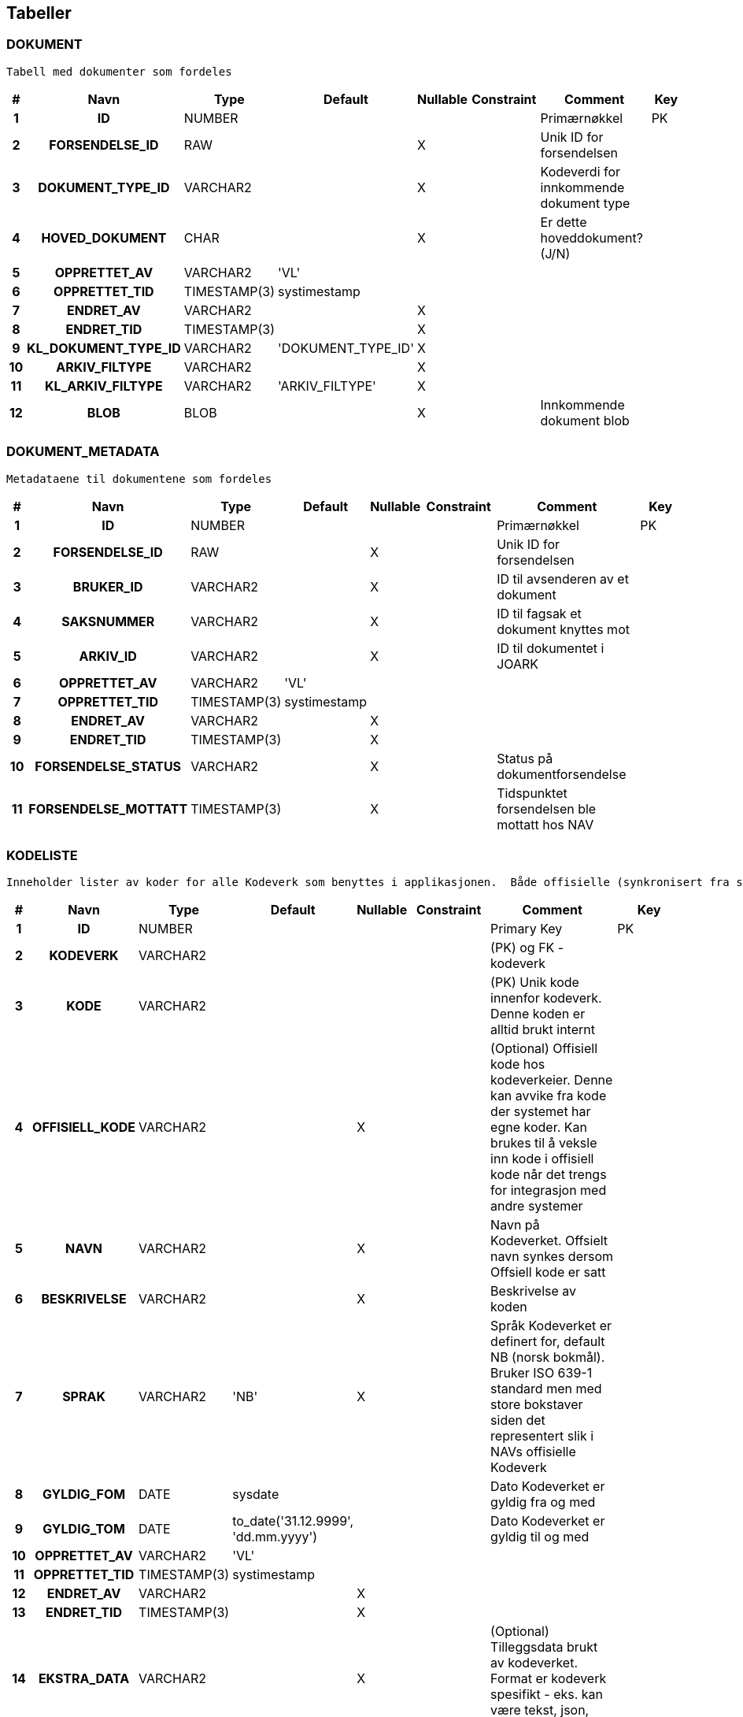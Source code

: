 
== Tabeller

=== DOKUMENT
....
Tabell med dokumenter som fordeles
....


[options="header", cols="5h,10h,5,10,5,15,30,20"]
|===
|#|Navn|Type|Default|Nullable|Constraint|Comment|Key
|1|ID|NUMBER||||Primærnøkkel|PK
|2|FORSENDELSE_ID|RAW||X||Unik ID for forsendelsen|
|3|DOKUMENT_TYPE_ID|VARCHAR2||X||Kodeverdi for innkommende dokument type|
|4|HOVED_DOKUMENT|CHAR||X||Er dette hoveddokument? (J/N)|
|5|OPPRETTET_AV|VARCHAR2|'VL'||||
|6|OPPRETTET_TID|TIMESTAMP(3)|systimestamp||||
|7|ENDRET_AV|VARCHAR2||X|||
|8|ENDRET_TID|TIMESTAMP(3)||X|||
|9|KL_DOKUMENT_TYPE_ID|VARCHAR2|'DOKUMENT_TYPE_ID'|X|||
|10|ARKIV_FILTYPE|VARCHAR2||X|||
|11|KL_ARKIV_FILTYPE|VARCHAR2|'ARKIV_FILTYPE'|X|||
|12|BLOB|BLOB||X||Innkommende dokument blob|
|===


=== DOKUMENT_METADATA
....
Metadataene til dokumentene som fordeles
....


[options="header", cols="5h,10h,5,10,5,15,30,20"]
|===
|#|Navn|Type|Default|Nullable|Constraint|Comment|Key
|1|ID|NUMBER||||Primærnøkkel|PK
|2|FORSENDELSE_ID|RAW||X||Unik ID for forsendelsen|
|3|BRUKER_ID|VARCHAR2||X||ID til avsenderen av et dokument|
|4|SAKSNUMMER|VARCHAR2||X||ID til fagsak et dokument knyttes mot|
|5|ARKIV_ID|VARCHAR2||X||ID til dokumentet i JOARK|
|6|OPPRETTET_AV|VARCHAR2|'VL'||||
|7|OPPRETTET_TID|TIMESTAMP(3)|systimestamp||||
|8|ENDRET_AV|VARCHAR2||X|||
|9|ENDRET_TID|TIMESTAMP(3)||X|||
|10|FORSENDELSE_STATUS|VARCHAR2||X||Status på dokumentforsendelse|
|11|FORSENDELSE_MOTTATT|TIMESTAMP(3)||X||Tidspunktet forsendelsen ble mottatt hos NAV|
|===


=== KODELISTE
....
Inneholder lister av koder for alle Kodeverk som benyttes i applikasjonen.  Både offisielle (synkronisert fra sentralt hold i Nav) såvel som interne Kodeverk.  Offisielle koder skiller seg ut ved at nav_offisiell_kode er populert. Følgelig vil gyldig_tom/fom, navn, språk og beskrivelse lastes ned fra Kodeverkklienten eller annen kilde sentralt
....


[options="header", cols="5h,10h,5,10,5,15,30,20"]
|===
|#|Navn|Type|Default|Nullable|Constraint|Comment|Key
|1|ID|NUMBER||||Primary Key|PK
|2|KODEVERK|VARCHAR2||||(PK) og FK - kodeverk|
|3|KODE|VARCHAR2||||(PK) Unik kode innenfor kodeverk. Denne koden er alltid brukt internt|
|4|OFFISIELL_KODE|VARCHAR2||X||(Optional) Offisiell kode hos kodeverkeier. Denne kan avvike fra kode der systemet har egne koder. Kan brukes til å veksle inn kode i offisiell kode når det trengs for integrasjon med andre systemer|
|5|NAVN|VARCHAR2||X||Navn på Kodeverket. Offsielt navn synkes dersom Offsiell kode er satt|
|6|BESKRIVELSE|VARCHAR2||X||Beskrivelse av koden|
|7|SPRAK|VARCHAR2|'NB'|X||Språk Kodeverket er definert for, default NB (norsk bokmål). Bruker ISO 639-1 standard men med store bokstaver siden det representert slik i NAVs offisielle Kodeverk|
|8|GYLDIG_FOM|DATE|sysdate|||Dato Kodeverket er gyldig fra og med|
|9|GYLDIG_TOM|DATE|to_date('31.12.9999', 'dd.mm.yyyy')|||Dato Kodeverket er gyldig til og med|
|10|OPPRETTET_AV|VARCHAR2|'VL'||||
|11|OPPRETTET_TID|TIMESTAMP(3)|systimestamp||||
|12|ENDRET_AV|VARCHAR2||X|||
|13|ENDRET_TID|TIMESTAMP(3)||X|||
|14|EKSTRA_DATA|VARCHAR2||X||(Optional) Tilleggsdata brukt av kodeverket.  Format er kodeverk spesifikt - eks. kan være tekst, json, key-value, etc.|
|===


=== KODEVERK
....
Registrerte kodeverk. Representerer grupperinger av koder
....


[options="header", cols="5h,10h,5,10,5,15,30,20"]
|===
|#|Navn|Type|Default|Nullable|Constraint|Comment|Key
|1|KODE|VARCHAR2||||PK - definerer kodeverk|PK
|2|KODEVERK_EIER|VARCHAR2|'VL'|||Offisielt kodeverk eier (kode)|
|3|KODEVERK_EIER_REF|VARCHAR2||X||Offisielt kodeverk referanse (url)|
|4|KODEVERK_EIER_VER|VARCHAR2||X||Offisielt kodeverk versjon|
|5|KODEVERK_EIER_NAVN|VARCHAR2||X||Offisielt kodeverk navn|
|6|KODEVERK_SYNK_NYE|CHAR|'J'|||Om nye koder fra kodeverkeier skal legges til ved oppdatering.|
|7|KODEVERK_SYNK_EKSISTERENDE|CHAR|'J'|||Om eksisterende koder fra kodeverkeier skal endres ved oppdatering.|
|8|NAVN|VARCHAR2||||Navn på kodeverk|
|9|BESKRIVELSE|VARCHAR2||X||Beskrivelse av kodeverk|
|10|OPPRETTET_AV|VARCHAR2|'VL'||||
|11|OPPRETTET_TID|TIMESTAMP(3)|systimestamp||||
|12|ENDRET_AV|VARCHAR2||X|||
|13|ENDRET_TID|TIMESTAMP(3)||X|||
|14|SAMMENSATT|VARCHAR2|'N'|X||Skiller mellom sammensatt kodeverk og enkel kodeliste|
|===


=== KONFIG_VERDI
....
Angir konfigurerbare verdier med kode, eventuelt tilhørende gruppe.
....


[options="header", cols="5h,10h,5,10,5,15,30,20"]
|===
|#|Navn|Type|Default|Nullable|Constraint|Comment|Key
|1|ID|NUMBER||||Primary Key|PK
|2|KONFIG_KODE|VARCHAR2||||Angir kode som identifiserer en konfigurerbar verdi.|
|3|KONFIG_GRUPPE|VARCHAR2||||Angir gruppe en konfigurerbar verdi kode tilhører (hvis noen - kan også spesifiseres som INGEN).|
|4|KONFIG_VERDI|VARCHAR2||X||Angir verdi|
|5|GYLDIG_FOM|DATE|sysdate|||Gydlig fra-og-med dato|
|6|GYLDIG_TOM|DATE|to_date('31.12.9999', 'dd.mm.yyyy')|||Gydlig til-og-med dato|
|7|OPPRETTET_AV|VARCHAR2|'VL'||||
|8|OPPRETTET_TID|TIMESTAMP(3)|systimestamp||||
|9|ENDRET_AV|VARCHAR2||X|||
|10|ENDRET_TID|TIMESTAMP(3)||X|||
|11|KL_KONFIG_VERDI_GRUPPE|VARCHAR2|'KONFIG_VERDI_GRUPPE'||||
|===


=== KONFIG_VERDI_KODE
....
Angir unik kode for en konfigurerbar verdi for validering og utlisting av tilgjengelige koder.
....


[options="header", cols="5h,10h,5,10,5,15,30,20"]
|===
|#|Navn|Type|Default|Nullable|Constraint|Comment|Key
|1|KODE|VARCHAR2||||Primary Key|PK
|2|KONFIG_GRUPPE|VARCHAR2|'INGEN'|||Angir gruppe en konfigurerbar verdi kode tilhører (hvis noen - kan også spesifiseres som INGEN).|PK
|3|NAVN|VARCHAR2||||Angir et visningsnavn|
|4|KONFIG_TYPE|VARCHAR2||||Type angivelse for koden|
|5|BESKRIVELSE|VARCHAR2||X||Beskrivelse av formÃ¥let den konfigurerbare verdien|
|6|OPPRETTET_AV|VARCHAR2|'VL'||||
|7|OPPRETTET_TID|TIMESTAMP(3)|systimestamp||||
|8|ENDRET_AV|VARCHAR2||X|||
|9|ENDRET_TID|TIMESTAMP(3)||X|||
|10|KL_KONFIG_VERDI_GRUPPE|VARCHAR2|'KONFIG_VERDI_GRUPPE'|||Referanse til KODEVERK-kolonnen i KODELISTE-tabellen|
|11|KL_KONFIG_VERDI_TYPE|VARCHAR2|'KONFIG_VERDI_TYPE'|||Referanse til KODEVERK-kolonnen i KODELISTE-tabellen|
|===


=== PROSESS_TASK
....
Inneholder tasks som skal kjøres i bakgrunnen
....


[options="header", cols="5h,10h,5,10,5,15,30,20"]
|===
|#|Navn|Type|Default|Nullable|Constraint|Comment|Key
|1|ID|NUMBER|||||PK
|2|TASK_TYPE|VARCHAR2||||navn på task. Brukes til å matche riktig implementasjon|
|3|PRIORITET|NUMBER|0|||prioritet på task.  Høyere tall har høyere prioritet|
|4|STATUS|VARCHAR2|'KLAR'|||status på task: KLAR, NYTT_FORSOEK, FEILET, VENTER_SVAR, FERDIG|
|5|TASK_PARAMETERE|VARCHAR2||X||parametere angitt for en task|
|6|TASK_PAYLOAD|CLOB||X||inputdata for en task|
|7|TASK_GRUPPE|VARCHAR2||X||angir en unik id som grupperer flere|
|8|TASK_SEKVENS|VARCHAR2|'1'|||angir rekkefølge på task innenfor en gruppe|
|9|NESTE_KJOERING_ETTER|TIMESTAMP(0)|current_timestamp|X||tasken skal ikke kjøeres før tidspunkt er passert|
|10|FEILEDE_FORSOEK|NUMBER|0|X||antall feilede forsøk|
|11|SISTE_KJOERING_TS|TIMESTAMP(6)||X||siste gang tasken ble forsøkt kjørt|
|12|SISTE_KJOERING_FEIL_KODE|VARCHAR2||X||siste feilkode tasken fikk|
|13|SISTE_KJOERING_FEIL_TEKST|CLOB||X||siste feil tasken fikk|
|14|SISTE_KJOERING_SERVER|VARCHAR2||X||navn på node som sist kjørte en task (server@pid)|
|15|VERSJON|NUMBER|0|||angir versjon for optimistisk låsing|
|===


=== PROSESS_TASK_FEILHAND
....
Kodetabell for feilhåndterings-metoder. For eksempel antall ganger å prøve på nytt og til hvilke tidspunkt
....


[options="header", cols="5h,10h,5,10,5,15,30,20"]
|===
|#|Navn|Type|Default|Nullable|Constraint|Comment|Key
|1|KODE|VARCHAR2||||Kodeverk Primary Key|PK
|2|NAVN|VARCHAR2||||Lesbart navn på type feilhåndtering brukt i prosesstask|
|3|BESKRIVELSE|VARCHAR2||X||Utdypende beskrivelse av koden|
|4|OPPRETTET_AV|VARCHAR2|'VL'||||
|5|OPPRETTET_TID|TIMESTAMP(3)|systimestamp||||
|6|ENDRET_AV|VARCHAR2||X|||
|7|ENDRET_TID|TIMESTAMP(3)||X|||
|8|INPUT_VARIABEL1|NUMBER||X||input variabel 1 for feilhåndtering|
|9|INPUT_VARIABEL2|NUMBER||X||input variabel 2 for feilhåndtering|
|===


=== PROSESS_TASK_TYPE
....
Kodetabell for typer prosesser med beskrivelse og informasjon om hvilken feilhåndteringen som skal benyttes
....


[options="header", cols="5h,10h,5,10,5,15,30,20"]
|===
|#|Navn|Type|Default|Nullable|Constraint|Comment|Key
|1|KODE|VARCHAR2||||Kodeverk Primary Key|PK
|2|NAVN|VARCHAR2||X||Lesbart navn på prosesstasktype|
|3|FEIL_MAKS_FORSOEK|NUMBER|1|||MISSING COLUMN COMMENT|
|4|FEIL_SEK_MELLOM_FORSOEK|NUMBER|30|||MISSING COLUMN COMMENT|
|5|FEILHANDTERING_ALGORITME|VARCHAR2|'DEFAULT'|X||FK: PROSESS_TASK_FEILHAND|
|6|BESKRIVELSE|VARCHAR2||X||Utdypende beskrivelse av koden|
|7|OPPRETTET_AV|VARCHAR2|'VL'||||
|8|OPPRETTET_TID|TIMESTAMP(3)|systimestamp||||
|9|ENDRET_AV|VARCHAR2||X|||
|10|ENDRET_TID|TIMESTAMP(3)||X|||
|===


=== SCHEMA_VERSION
....
<MISSING DOCUMENTATION>
....


[options="header", cols="5h,10h,5,10,5,15,30,20"]
|===
|#|Navn|Type|Default|Nullable|Constraint|Comment|Key
|1|INSTALLED_RANK|NUMBER|||||PK
|2|VERSION|VARCHAR2||X|||
|3|DESCRIPTION|VARCHAR2|||||
|4|TYPE|VARCHAR2|||||
|5|SCRIPT|VARCHAR2|||||
|6|CHECKSUM|NUMBER||X|||
|7|INSTALLED_BY|VARCHAR2|||||
|8|INSTALLED_ON|TIMESTAMP(6)|CURRENT_TIMESTAMP||||
|9|EXECUTION_TIME|NUMBER|||||
|10|SUCCESS|NUMBER|||||
|===


== Kodeverk

=== KODEVERK
....
Registrerte kodeverk. Representerer grupperinger av koder
....


[options="header", cols="0,0,0,0,0,0,0,0,0,0h"]
|===
|KODEVERK_EIER|KODEVERK_EIER_REF|KODEVERK_EIER_VER|KODEVERK_EIER_NAVN|KODEVERK_SYNK_NYE|KODEVERK_SYNK_EKSISTERENDE|NAVN|BESKRIVELSE|SAMMENSATT|KODE
|KODEVERK_EIER|KODEVERK_EIER_REF|KODEVERK_EIER_VER|KODEVERK_EIER_NAVN|KODEVERK_SYNK_NYE|KODEVERK_SYNK_EKSISTERENDE|NAVN|BESKRIVELSE|SAMMENSATT|KODE
|Kodeverkforvaltning|http://nav.no/kodeverk/Kodeverk/Behandlingstema|9|Behandlingstema|N|N|Behandlingstema|NAV Behandlingstema|N|BEHANDLING_TEMA
|Kodeverkforvaltning|http://nav.no/kodeverk/Kodeverk/Tema|2|Tema|N|N|Tema|NAV Tema|N|TEMA
|Kodeverkforvaltning|http://nav.no/kodeverk/Kodeverk/DokumentTypeId-er|2|DokumentTypeId-er|J|N|DokumentTypeId-er|Typen til et mottatt dokument. Dette er et subset av DokumentTyper; inngÃ¥ende dokumenter, for eksempel sÃ¸knad, terminbekreftelse o.l|N|DOKUMENT_TYPE_ID
|Kodeverkforvaltning|http://nav.no/kodeverk/Kodeverk/Arkivfiltyper|3|Arkivfiltyper|N|N|Arkivfiltyper|NAV Arkivfiltyper|N|ARKIV_FILTYPE
|VL||||N|N|KonfigVerdiGruppe|Angir en gruppe konfigurerbare verdier tilhører. Det åpner for å kunne ha lister og Maps av konfigurerbare verdier|N|KONFIG_VERDI_GRUPPE
|VL||||N|N|KonfigVerdiType|Angir type den konfigurerbare verdien er av slik at dette kan brukes til validering og fremstilling.|N|KONFIG_VERDI_TYPE
|Kodeverkforvaltning|http://nav.no/kodeverk/Kodeverk/Dokumentkategorier|1|Dokumentkategorier|N|N|Dokumentkategorier|NAV Dokumentkategorier|N|DOKUMENT_KATEGORI
|GSak|||Fagsystemer|N|N|Fagsystemer|NAV Fagsystemer|N|FAGSYSTEM
|Kodeverkforvaltning|http://nav.no/kodeverk/Kodeverk/Mottakskanaler|1|Mottakskanaler|N|N|Mottakskanaler|NAV Mottakskanaler|N|MOTTAK_KANAL
|Kodeverkforvaltning|http://nav.no/kodeverk/Kodeverk/Variantformater|1|Variantformater|N|N|Variantformater|NAV Variantformater|N|VARIANT_FORMAT
|Arena||||N|N|RelatertYtelseTema|Kodeverk for tema på relaterte ytelser.|N|RELATERT_YTELSE_TEMA
|Arena||||N|N|RelatertYtelseBehandlingTema|Kodeverk for behandlingstema på relaterte ytelser|N|RELATERT_YTELSE_BEH_TEMA
|===


=== KONFIG_VERDI_KODE
....
Angir unik kode for en konfigurerbar verdi for validering og utlisting av tilgjengelige koder.
....


[options="header", cols="0,0,0,0,0,0h,0h"]
|===
|NAVN|KONFIG_TYPE|BESKRIVELSE|KL_KONFIG_VERDI_GRUPPE|KL_KONFIG_VERDI_TYPE|KODE|KONFIG_GRUPPE
|NAVN|KONFIG_TYPE|BESKRIVELSE|KL_KONFIG_VERDI_GRUPPE|KL_KONFIG_VERDI_TYPE|KODE|KONFIG_GRUPPE
|Tidsperiode i mnd for saker i infotrygd|INTEGER|Tidsperiode for sjekk av saker mot infotrygd. Oppgitt i måneder|KONFIG_VERDI_GRUPPE|KONFIG_VERDI_TYPE|infotrygd.sak.gyldig.periode|INGEN
|EnhetsId til bruk for fordelingsoppgaver|STRING|EnhetsId til bruk for fordelingsoppgaver|KONFIG_VERDI_GRUPPE|KONFIG_VERDI_TYPE|gsak.ehentsid.fordelingsoppgaver|INGEN
|Max diff på startdato på dok og infotrygdsak|INTEGER|Akseptert differanse ved sjekk av startdato på inntektsmelding mot infotrygdsaker. Oppgitt i dager|KONFIG_VERDI_GRUPPE|KONFIG_VERDI_TYPE|infotrygd.inntektsmelding.startdato.akseptert.diff|INGEN
|Tidsperiode i mnd for annen part saker i infotrygd|INTEGER|Tidsperiode for sjekk av annen part saker mot infotrygd. Oppgitt i måneder|KONFIG_VERDI_GRUPPE|KONFIG_VERDI_TYPE|infotrygd.annen.part.gyldig.periode|INGEN
|Startdato for journalføring|STRING|F.o.m startdato for når journalføring skal gjøres gjennom VL|KONFIG_VERDI_GRUPPE|KONFIG_VERDI_TYPE|foreldrepenger.startdato|INGEN
|Offset for funksjonell nåtid|PERIOD|Offset antall dager for funksjonelt nå-tidspunkt|KONFIG_VERDI_GRUPPE|KONFIG_VERDI_TYPE|funksjonelt.tidsoffset.offset|INGEN
|===


=== PROSESS_TASK_FEILHAND
....
Kodetabell for feilhåndterings-metoder. For eksempel antall ganger å prøve på nytt og til hvilke tidspunkt
....


[options="header", cols="0,0,0,0,0h"]
|===
|NAVN|BESKRIVELSE|INPUT_VARIABEL1|INPUT_VARIABEL2|KODE
|NAVN|BESKRIVELSE|INPUT_VARIABEL1|INPUT_VARIABEL2|KODE
|Eksponentiell back-off med tak||||DEFAULT
|Åpningstidsbasert feilhåndtering|Åpningstidsbasert feilhåndtering. INPUT_VARIABEL1 = åpningstid og INPUT_VARIABEL2 = stengetid|7|18|ÅPNINGSTID
|Til Gsak ved funksjonell feil|Send sak til manuell journalføring hos gsak dersom det oppstår en funksjonell feil. Andre feil håndters som for DEFAULT.|||TIL_GSAK_BACKOFF
|Til Gsak ved funksjonell feil|Send sak til manuell journalføring hos gsak dersom det oppstår en funksjonell feil. Andre feil håndters som for ÅPNINGSTID.|7|18|TIL_GSAK_ÅPNINGSTID
|===


=== PROSESS_TASK_TYPE
....
Kodetabell for typer prosesser med beskrivelse og informasjon om hvilken feilhåndteringen som skal benyttes
....


[options="header", cols="0,0,0,0,0,0h"]
|===
|NAVN|FEIL_MAKS_FORSOEK|FEIL_SEK_MELLOM_FORSOEK|FEILHANDTERING_ALGORITME|BESKRIVELSE|KODE
|NAVN|FEIL_MAKS_FORSOEK|FEIL_SEK_MELLOM_FORSOEK|FEILHANDTERING_ALGORITME|BESKRIVELSE|KODE
|Oppretter ny sak internt Vedtaksløsningen|3|30|DEFAULT||fordeling.opprettSak
|Oppretter Oppgave i GSak|1|30|DEFAULT||integrasjon.gsak.opprettOppgave
|Henter metadata og xml fra Joark|3|30|TIL_GSAK_BACKOFF||fordeling.hentFraJoark
|Forsøker å finne matchende sak I repo|3|30|DEFAULT||fordeling.hentOgVurderVLSak
|Forsøker å finne matchende sak i GSAK/Infotrygd|3|30|ÅPNINGSTID||fordeling.hentOgVurderInfotrygdSak
|Setter oppgaven klar til journal|3|30|TIL_GSAK_BACKOFF||fordeling.tilJournalforing
|Klar for klargjoring|3|60|DEFAULT|Task som setter oppgaven klar for klargjøring|fordeling.klargjoering
|Behandle dokumentforsendelse|3|30|DEFAULT|Task som fordeler dokumentforsendelse|fordeling.behandleDokumentForsendelse
|===


== Kodeliste
....
Inneholder lister av koder for alle Kodeverk som benyttes i applikasjonen.  Både offisielle (synkronisert fra sentralt hold i Nav) såvel som interne Kodeverk.  Offisielle koder skiller seg ut ved at nav_offisiell_kode er populert. Følgelig vil gyldig_tom/fom, navn, språk og beskrivelse lastes ned fra Kodeverkklienten eller annen kilde sentralt
....


=== ARKIV_FILTYPE

[options="header", cols="0,0,0,0,0,0,0,0,0,0h"]
|===
|KODEVERK|KODE|OFFISIELL_KODE|NAVN|BESKRIVELSE|SPRAK|GYLDIG_FOM|GYLDIG_TOM|EKSTRA_DATA|ID
|ARKIV_FILTYPE|PDF|PDF|PDF|Filtype PDF|NB|2006-07-01 00:00:00.0|9999-12-31 00:00:00.0||1004450
|ARKIV_FILTYPE|PDFA|PDFA|PDFA|Filtype PDFA|NB|2006-07-01 00:00:00.0|9999-12-31 00:00:00.0||1004500
|ARKIV_FILTYPE|XML|XML|XML|Filtype XML|NB|2006-07-01 00:00:00.0|9999-12-31 00:00:00.0||1004550
|ARKIV_FILTYPE|AFP|AFP|AFP|Filtype AFP|NB|2006-07-01 00:00:00.0|9999-12-31 00:00:00.0||1004600
|ARKIV_FILTYPE|AXML|AXML|AXML|Filtype AXML|NB|2017-07-06 00:00:00.0|9999-12-31 00:00:00.0||1004650
|ARKIV_FILTYPE|DLF|DLF|DLF|Filtype DLF|NB|2006-07-01 00:00:00.0|9999-12-31 00:00:00.0||1004700
|ARKIV_FILTYPE|DOC|DOC|DOC|Filtype DOC|NB|2006-07-01 00:00:00.0|9999-12-31 00:00:00.0||1004750
|ARKIV_FILTYPE|DOCX|DOCX|DOCX|Filtype DOCX|NB|2006-07-01 00:00:00.0|9999-12-31 00:00:00.0||1004800
|ARKIV_FILTYPE|JPEG|JPEG|JPEG|Filtype JPEG|NB|2006-07-01 00:00:00.0|9999-12-31 00:00:00.0||1004850
|ARKIV_FILTYPE|RTF|RTF|RTF|Filtype RTF|NB|2006-07-01 00:00:00.0|9999-12-31 00:00:00.0||1004900
|ARKIV_FILTYPE|TIFF|TIFF|TIFF|Filtype TIFF|NB|2006-07-01 00:00:00.0|9999-12-31 00:00:00.0||1004950
|ARKIV_FILTYPE|XLS|XLS|XLS|Filtype XLS|NB|2006-07-01 00:00:00.0|9999-12-31 00:00:00.0||1005000
|ARKIV_FILTYPE|XLSX|XLSX|XLSX|Filtype XLSX|NB|2006-07-01 00:00:00.0|9999-12-31 00:00:00.0||1005050
|ARKIV_FILTYPE|-||Ikke definert|Ikke definert|NB|2006-07-01 00:00:00.0|9999-12-31 00:00:00.0||1005100
|===


=== BEHANDLING_TEMA

[options="header", cols="0,0,0,0,0,0,0,0,0,0h"]
|===
|KODEVERK|KODE|OFFISIELL_KODE|NAVN|BESKRIVELSE|SPRAK|GYLDIG_FOM|GYLDIG_TOM|EKSTRA_DATA|ID
|BEHANDLING_TEMA|ENGST_FODS|ab0050|Engangsstønad ved fødsel||NB|2000-01-01 00:00:00.0|9999-12-31 00:00:00.0||1000000
|BEHANDLING_TEMA|ENGST_ADOP|ab0027|Engangsstønad ved adopsjon||NB|2000-01-01 00:00:00.0|9999-12-31 00:00:00.0||1000050
|BEHANDLING_TEMA|-||Ikke definert|Ikke definert|NB|2000-01-01 00:00:00.0|9999-12-31 00:00:00.0||1000100
|BEHANDLING_TEMA|ENGST|ab0327|Engangsstønad||NB|2000-01-01 00:00:00.0|9999-12-31 00:00:00.0||1000150
|BEHANDLING_TEMA|FORP_ADOP|ab0072|Foreldrepenger ved adopsjon||NB|2017-12-07 00:00:00.0|9999-12-31 00:00:00.0||1000200
|BEHANDLING_TEMA|FORP_FODS|ab0047|Foreldrepenger ved fødsel||NB|2017-12-07 00:00:00.0|9999-12-31 00:00:00.0||1000250
|BEHANDLING_TEMA|FORP|ab0326|Foreldrepenger||NB|2017-12-07 00:00:00.0|9999-12-31 00:00:00.0||1000300
|===


=== DOKUMENT_KATEGORI

[options="header", cols="0,0,0,0,0,0,0,0,0,0h"]
|===
|KODEVERK|KODE|OFFISIELL_KODE|NAVN|BESKRIVELSE|SPRAK|GYLDIG_FOM|GYLDIG_TOM|EKSTRA_DATA|ID
|DOKUMENT_KATEGORI|KLGA|KA|Klage eller anke|Klage eller anke|NB|2000-01-01 00:00:00.0|9999-12-31 00:00:00.0||1005500
|DOKUMENT_KATEGORI|ITSKJ|IS|Ikke tolkbart skjema|Ikke tolkbart skjema|NB|2000-01-01 00:00:00.0|9999-12-31 00:00:00.0||1005550
|DOKUMENT_KATEGORI|SOKN|SOK|Søknad|Søknad|NB|2000-01-01 00:00:00.0|9999-12-31 00:00:00.0||1005600
|DOKUMENT_KATEGORI|ESKJ|ES|Elektronisk skjema|Elektronisk skjema|NB|2000-01-01 00:00:00.0|9999-12-31 00:00:00.0||1005650
|DOKUMENT_KATEGORI|BRV|B|Brev|Brev|NB|2000-01-01 00:00:00.0|9999-12-31 00:00:00.0||1005700
|DOKUMENT_KATEGORI|EDIALOG|ELEKTRONISK_DIALOG|Elektronisk dialog|Elektronisk dialog|NB|2000-01-01 00:00:00.0|9999-12-31 00:00:00.0||1005750
|DOKUMENT_KATEGORI|FNOT|FORVALTNINGSNOTAT|Forvaltningsnotat|Forvaltningsnotat|NB|2000-01-01 00:00:00.0|9999-12-31 00:00:00.0||1005800
|DOKUMENT_KATEGORI|IBRV|IB|Informasjonsbrev|Informasjonsbrev|NB|2000-01-01 00:00:00.0|9999-12-31 00:00:00.0||1005850
|DOKUMENT_KATEGORI|KONVEARK|KD|Konvertert fra elektronisk arkiv|Konvertert fra elektronisk arkiv|NB|2000-01-01 00:00:00.0|9999-12-31 00:00:00.0||1005900
|DOKUMENT_KATEGORI|KONVSYS|KS|Konverterte data fra system|Konverterte data fra system|NB|2000-01-01 00:00:00.0|9999-12-31 00:00:00.0||1005950
|DOKUMENT_KATEGORI|PUBEOS|PUBL_BLANKETT_EOS|Publikumsblankett EØS|Publikumsblankett EØS|NB|2000-01-01 00:00:00.0|9999-12-31 00:00:00.0||1006000
|DOKUMENT_KATEGORI|SEDOK|SED|Strukturert elektronisk dokument - EU/EØS|Strukturert elektronisk dokument - EU/EØS|NB|2000-01-01 00:00:00.0|9999-12-31 00:00:00.0||1006050
|DOKUMENT_KATEGORI|TSKJ|TS|Tolkbart skjema|Tolkbart skjema|NB|2000-01-01 00:00:00.0|9999-12-31 00:00:00.0||1006100
|DOKUMENT_KATEGORI|VBRV|VB|Vedtaksbrev|Vedtaksbrev|NB|2000-01-01 00:00:00.0|9999-12-31 00:00:00.0||1006150
|DOKUMENT_KATEGORI|-||Ikke definert|Ikke definert|NB|2000-01-01 00:00:00.0|9999-12-31 00:00:00.0||1006200
|===


=== DOKUMENT_TYPE_ID

[options="header", cols="0,0,0,0,0,0,0,0,0,0h"]
|===
|KODEVERK|KODE|OFFISIELL_KODE|NAVN|BESKRIVELSE|SPRAK|GYLDIG_FOM|GYLDIG_TOM|EKSTRA_DATA|ID
|DOKUMENT_TYPE_ID|SØKNAD_ENGANGSSTØNAD_FØDSEL|I000003|Søknad om engangsstønad ved fødsel|Søknad om engangsstønad ved fødsel|NB|2000-01-01 00:00:00.0|9999-12-31 00:00:00.0||1000450
|DOKUMENT_TYPE_ID|SØKNAD_ENGANGSSTØNAD_ADOPSJON|I000004|Søknad om engangsstønad ved adopsjon|Søknad om engangsstønad ved adopsjon|NB|2000-01-01 00:00:00.0|9999-12-31 00:00:00.0||1000500
|DOKUMENT_TYPE_ID|DOKUMENTASJON_AV_TERMIN_ELLER_FØDSEL|I000041|Dokumentasjon av termin eller fødsel|Dokumentasjon av termindato (lev. kun av mor), fødsel eller dato for omsorgsovertakelse|NB|2000-01-01 00:00:00.0|9999-12-31 00:00:00.0||1000550
|DOKUMENT_TYPE_ID|DOKUMENTASJON_AV_OMSORGSOVERTAKELSE|I000042|Dokumentasjon av omsorgsovertakelse|Dokumentasjon av dato for overtakelse av omsorg|NB|2000-01-01 00:00:00.0|9999-12-31 00:00:00.0||1000600
|DOKUMENT_TYPE_ID|-||Ikke definert|Ikke definert|NB|2000-01-01 00:00:00.0|9999-12-31 00:00:00.0||1000650
|DOKUMENT_TYPE_ID|BRUKEROPPLASTET_DOKUMENTASJON|I000047|Brukeropplastet dokumentasjon|Brukeropplastet dokumentasjon|NB|2000-01-01 00:00:00.0|9999-12-31 00:00:00.0||1000700
|DOKUMENT_TYPE_ID|KLAGE_DOKUMENT|I000027|Klage|Klage/anke|NB|2000-01-01 00:00:00.0|9999-12-31 00:00:00.0||1000750
|DOKUMENT_TYPE_ID|KVITTERING_DOKUMENTINNSENDING|I000046|Kvittering dokumentinnsending|Kvittering dokumentinnsending|NB|2017-04-25 00:00:00.0|9999-12-31 00:00:00.0||1000800
|DOKUMENT_TYPE_ID|BEKREFTELSE_VENTET_FØDSELSDATO|I000062|Bekreftelse på ventet fødselsdato|Bekreftelse på ventet fødselsdato|NB|2017-04-25 00:00:00.0|9999-12-31 00:00:00.0||1000850
|DOKUMENT_TYPE_ID|LEGEERKLÆRING|I000023|Legeerklæring||NB|2017-03-22 00:00:00.0|9999-12-31 00:00:00.0||1000900
|DOKUMENT_TYPE_ID|GJELDSBREV_GRUPPE_1|I000024|Gjeldsbrev gruppe 1||NB|2017-03-22 00:00:00.0|9999-12-31 00:00:00.0||1000950
|DOKUMENT_TYPE_ID|BEKREFTELSE_FRA_ARBEIDSGIVER|I000065|Bekreftelse fra arbeidsgiver||NB|2017-05-24 00:00:00.0|9999-12-31 00:00:00.0||1001000
|DOKUMENT_TYPE_ID|KOPI_VOGNKORT|I000021|Kopi av vognkort||NB|2017-03-22 00:00:00.0|9999-12-31 00:00:00.0||1001050
|DOKUMENT_TYPE_ID|KOPI_SKATTEMELDING|I000066|Kopi av likningsattest eller selvangivelse||NB|2017-05-24 00:00:00.0|9999-12-31 00:00:00.0||1001100
|DOKUMENT_TYPE_ID|KOPI_FØRERKORT|I000022|Kopi av førerkort||NB|2017-03-22 00:00:00.0|9999-12-31 00:00:00.0||1001150
|DOKUMENT_TYPE_ID|BREV_UTLAND|I000028|Brev - utland||NB|2017-04-25 00:00:00.0|9999-12-31 00:00:00.0||1001200
|DOKUMENT_TYPE_ID|GJELDSBREV_GRUPPE_2|I000025|Gjeldsbrev gruppe 2||NB|2017-03-22 00:00:00.0|9999-12-31 00:00:00.0||1001250
|DOKUMENT_TYPE_ID|INNTEKTSOPPLYSNINGER|I000026|Inntektsopplysninger for arbeidstaker som skal ha sykepenger, foreldrepenger, svangerskapspenger, pleie-/opplæringspenger||NB|2017-04-25 00:00:00.0|9999-12-31 00:00:00.0||1001300
|DOKUMENT_TYPE_ID|ANNET|I000060|Annet||NB|2017-05-24 00:00:00.0|9999-12-31 00:00:00.0||1001350
|DOKUMENT_TYPE_ID|FØDSELSATTEST|I000063|Fødselsattest||NB|2017-05-24 00:00:00.0|9999-12-31 00:00:00.0||1001400
|DOKUMENT_TYPE_ID|ELEVDOKUMENTASJON_LÆRESTED|I000064|Elevdokumentasjon fra lærested||NB|2017-05-24 00:00:00.0|9999-12-31 00:00:00.0||1001450
|DOKUMENT_TYPE_ID|KOPI_VERGEATTEST|I000020|Kopi av verge- eller hjelpeverge attest||NB|2017-03-22 00:00:00.0|9999-12-31 00:00:00.0||1001500
|DOKUMENT_TYPE_ID|BEKREFTELSE_FRA_STUDIESTED|I000061|Bekreftelse fra studiested/skole||NB|2017-05-24 00:00:00.0|9999-12-31 00:00:00.0||1001550
|DOKUMENT_TYPE_ID|ETTERSENDT_SØKNAD_TILPASSNING_BIL|I500010|Ettersendelse til søknad om spesialutstyr og- tilpassing til bil||NB|2017-08-16 00:00:00.0|9999-12-31 00:00:00.0||1001600
|DOKUMENT_TYPE_ID|TREKKOPPLYSNINGER_ETTERSENDT|I500057|Ettersendelse til trekkopplysninger for arbeidstaker som skal ha: sykepenger, foreldrepenger, svangerskapspenger, pleie-/opplæringspenger og omsorgspenger||NB|2017-08-16 00:00:00.0|9999-12-31 00:00:00.0||1001650
|DOKUMENT_TYPE_ID|ANNET_SKJEMA_UTLAND_IKKE_NAV|I000029|Annet skjema (ikke NAV-skjema) - utland||NB|2017-04-25 00:00:00.0|9999-12-31 00:00:00.0||1001700
|DOKUMENT_TYPE_ID|OPPPDRAGSKONTRAKT|I000034|Oppdragskontrakt||NB|2017-04-25 00:00:00.0|9999-12-31 00:00:00.0||1001750
|DOKUMENT_TYPE_ID|LØNNS_OG_TREKKOPPGAVE|I000035|Lønns- og trekkoppgave||NB|2017-04-25 00:00:00.0|9999-12-31 00:00:00.0||1001800
|DOKUMENT_TYPE_ID|OPPHOLDSOPPLYSNINGER|I001000|Oppholdsopplysninger||NB|2017-04-26 00:00:00.0|9999-12-31 00:00:00.0||1001850
|DOKUMENT_TYPE_ID|RESULTATREGNSKAP|I000032|Resultatregnskap||NB|2017-04-25 00:00:00.0|9999-12-31 00:00:00.0||1001900
|DOKUMENT_TYPE_ID|LØNNSLIPP|I000033|Lønnsslipp||NB|2017-04-25 00:00:00.0|9999-12-31 00:00:00.0||1001950
|DOKUMENT_TYPE_ID|DOK_MORS_UTDANNING_ARBEID_SYKDOM|I000038|Dokumentasjon av mors utdanning, arbeid eller sykdom||NB|2017-04-25 00:00:00.0|9999-12-31 00:00:00.0||1002000
|DOKUMENT_TYPE_ID|DOK_MILITÆR_SIVIL_TJENESTE|I000039|Dokumentasjon av militær- eller siviltjeneste||NB|2017-04-25 00:00:00.0|9999-12-31 00:00:00.0||1002050
|DOKUMENT_TYPE_ID|DOK_FERIE|I000036|Dokumentasjon av ferie||NB|2017-04-25 00:00:00.0|9999-12-31 00:00:00.0||1002100
|DOKUMENT_TYPE_ID|DOK_INNLEGGELSE|I000037|Dokumentasjon av innleggelse i helseinstitusjon||NB|2017-04-25 00:00:00.0|9999-12-31 00:00:00.0||1002150
|DOKUMENT_TYPE_ID|NÆRINGSOPPGAVE|I000030|Næringsoppgave||NB|2017-04-25 00:00:00.0|9999-12-31 00:00:00.0||1002200
|DOKUMENT_TYPE_ID|PERSONINNTEKTSKJEMA|I000031|Personinntektsskjema||NB|2017-04-25 00:00:00.0|9999-12-31 00:00:00.0||1002250
|DOKUMENT_TYPE_ID|I500027|I500027|Ettersendelse til klage/anke||NB|2017-08-16 00:00:00.0|9999-12-31 00:00:00.0||1002300
|DOKUMENT_TYPE_ID|BESKRIVELSE_FUNKSJONSNEDSETTELSE|I000045|Beskrivelse av funksjonsnedsettelse||NB|2017-04-25 00:00:00.0|9999-12-31 00:00:00.0||1002350
|DOKUMENT_TYPE_ID|SØKNAD_SVANGERSKAPSPENGER_SELVSTENDIG|I000001|Søknad om svangerskapspenger til selvstendig næringsdrivende og frilanser||NB|2017-03-22 00:00:00.0|9999-12-31 00:00:00.0||1002400
|DOKUMENT_TYPE_ID|SØKNAD_FORELDREPENGER_ADOPSJON|I000002|Søknad om foreldrepenger, mødrekvote eller fedrekvote ved adopsjon||NB|2017-03-22 00:00:00.0|9999-12-31 00:00:00.0||1002450
|DOKUMENT_TYPE_ID|DOK_ARBEIDSFORHOLD|I000043|Dokumentasjon av arbeidsforhold||NB|2017-04-25 00:00:00.0|9999-12-31 00:00:00.0||1002500
|DOKUMENT_TYPE_ID|DOK_ETTERLØNN|I000044|Dokumentasjon av etterlønn/sluttvederlag||NB|2017-04-25 00:00:00.0|9999-12-31 00:00:00.0||1002550
|DOKUMENT_TYPE_ID|ANNET_SKJEMA_IKKE_NAV|I000049|Annet skjema (ikke NAV-skjema)||NB|2017-04-25 00:00:00.0|9999-12-31 00:00:00.0||1002600
|DOKUMENT_TYPE_ID|SØKNAD_FORELDREPENGER_FØDSEL|I000005|Søknad om foreldrepenger, mødrekvote eller fedrekvote ved fødsel||NB|2017-03-22 00:00:00.0|9999-12-31 00:00:00.0||1002650
|DOKUMENT_TYPE_ID|FLEKSIBELT_UTTAK_FORELDREPENGER|I000006|Utsettelse eller gradert uttak av foreldrepenger (fleksibelt uttak)||NB|2017-03-22 00:00:00.0|9999-12-31 00:00:00.0||1002700
|DOKUMENT_TYPE_ID|BREV|I000048|Brev||NB|2017-04-25 00:00:00.0|9999-12-31 00:00:00.0||1002750
|DOKUMENT_TYPE_ID|DOK_ASYL_DATO|I000040|Dokumentasjon av dato for asyl||NB|2017-04-25 00:00:00.0|9999-12-31 00:00:00.0||1002800
|DOKUMENT_TYPE_ID|SØKNAD_REISEUTGIFT_BIL|I000009|Søknad om refusjon av reiseutgifter til bil||NB|2017-03-22 00:00:00.0|9999-12-31 00:00:00.0||1002850
|DOKUMENT_TYPE_ID|INNTEKTSOPPLYSNING_SELVSTENDIG|I000007|Inntektsopplysninger om selvstendig næringsdrivende og/eller frilansere som skal ha foreldrepenger eller svangerskapspenger||NB|2017-03-22 00:00:00.0|9999-12-31 00:00:00.0||1002900
|DOKUMENT_TYPE_ID|SØKNAD_SKAFFE_BIL|I000008|Søknad om stønad til anskaffelse av motorkjøretøy||NB|2017-03-22 00:00:00.0|9999-12-31 00:00:00.0||1002950
|DOKUMENT_TYPE_ID|DOK_UTGIFT_BARNEPASS|I000056|Dokumentasjon av utgifter til stell og pass av barn||NB|2017-04-25 00:00:00.0|9999-12-31 00:00:00.0||1003000
|DOKUMENT_TYPE_ID|TILLEGGSJKJEMA_BIL|I000012|Tilleggskjema for bil||NB|2017-03-22 00:00:00.0|9999-12-31 00:00:00.0||1003050
|DOKUMENT_TYPE_ID|TREKKOPPLYSNING_ARBEIDSTAKER|I000057|Trekkopplysninger for arbeidstaker som skal ha: sykepenger, foreldrepenger, svangerskapspenger, pleie-/opplæringspenger og omsorgspenger||NB|2017-04-25 00:00:00.0|9999-12-31 00:00:00.0||1003100
|DOKUMENT_TYPE_ID|BEKREFTELSE_OPPMØTE|I000013|Bekreftelse på oppmøte||NB|2017-03-22 00:00:00.0|9999-12-31 00:00:00.0||1003150
|DOKUMENT_TYPE_ID|DOK_UTBETALING_FRA_ARBEIDSGIVER|I000054|Dokumentasjon av utbetalinger eller goder fra arbeidsgiver||NB|2017-04-25 00:00:00.0|9999-12-31 00:00:00.0||1003200
|DOKUMENT_TYPE_ID|SØKNAD_TILPASSNING_BIL|I000010|Søknad om spesialutstyr og -tilpassing til bil||NB|2017-03-22 00:00:00.0|9999-12-31 00:00:00.0||1003250
|DOKUMENT_TYPE_ID|BEKREFTELSE_OPPHOLDSTILLATELSE|I000055|Bekreftelse på oppholdstillatelse||NB|2017-04-25 00:00:00.0|9999-12-31 00:00:00.0||1003300
|DOKUMENT_TYPE_ID|LEGEERKLÆRING_EVNE_KJØRE_BIL|I000011|Legeerklæring om søkerens evne til å føre motorkjøretøy og om behovet for ekstra transport på grunn av funksjonshemmingen||NB|2017-03-22 00:00:00.0|9999-12-31 00:00:00.0||1003350
|DOKUMENT_TYPE_ID|DOK_INNTEKT|I000016|Dokumentasjon av inntekt||NB|2017-03-22 00:00:00.0|9999-12-31 00:00:00.0||1003400
|DOKUMENT_TYPE_ID|DOK_UTGIFT_REISE|I000017|Dokumentasjon av reiseutgifter||NB|2017-03-22 00:00:00.0|9999-12-31 00:00:00.0||1003450
|DOKUMENT_TYPE_ID|DOK_ANDRE_YTELSE|I000058|Dokumentasjon av andre ytelser||NB|2017-05-24 00:00:00.0|9999-12-31 00:00:00.0||1003500
|DOKUMENT_TYPE_ID|DOK_BEHOV_LEDSAGER|I000014|Dokumentasjon av behov for ledsager||NB|2017-03-22 00:00:00.0|9999-12-31 00:00:00.0||1003550
|DOKUMENT_TYPE_ID|TIMELISTER|I000059|Timelister||NB|2017-05-24 00:00:00.0|9999-12-31 00:00:00.0||1003600
|DOKUMENT_TYPE_ID|DOK_BEHOV_TRANSPORTMIDDEL|I000015|Dokumentasjon av behov for dyrere transportmiddel||NB|2017-03-22 00:00:00.0|9999-12-31 00:00:00.0||1003650
|DOKUMENT_TYPE_ID|SKJEMA_OPPLYSNING_INNTEKT|I000052|Inntektsopplysningsskjema||NB|2017-04-25 00:00:00.0|9999-12-31 00:00:00.0||1003700
|DOKUMENT_TYPE_ID|ETTERSENDT_FORELDREPENGER_ENDRING_SØKNAD|I500050|Ettersendelse til søknad om endring av uttak av foreldrepenger eller overføring av kvote||NB|2017-08-16 00:00:00.0|9999-12-31 00:00:00.0||1003750
|DOKUMENT_TYPE_ID|DOK_ANDRE_UTBETALINGER|I000053|Dokumentasjon av andre utbetalinger||NB|2017-04-25 00:00:00.0|9999-12-31 00:00:00.0||1003800
|DOKUMENT_TYPE_ID|FORELDREPENGER_ENDRING_SØKNAD|I000050|Søknad om endring av uttak av foreldrepenger eller overføring av kvote||NB|2017-04-25 00:00:00.0|9999-12-31 00:00:00.0||1003850
|DOKUMENT_TYPE_ID|BEKREFTELSE_DELTAR_KVALIFISERINGSPROGRAM|I000051|Bekreftelse på deltakelse i kvalifiseringsprogrammet||NB|2017-04-25 00:00:00.0|9999-12-31 00:00:00.0||1003900
|DOKUMENT_TYPE_ID|ETTERSENDT_SØKNAD_FORELDREPENGER_ADOPSJON|I500002|Ettersendelse til søknad om foreldrepenger, mødrekvote eller fedrekvote ved adopsjon||NB|2017-08-16 00:00:00.0|9999-12-31 00:00:00.0||1003950
|DOKUMENT_TYPE_ID|ETTERSENDT_SØKNAD_ENGANGSSTØNAD_FØDSEL|I500003|Ettersendelse til søknad om engangsstønad ved fødsel||NB|2017-08-16 00:00:00.0|9999-12-31 00:00:00.0||1004000
|DOKUMENT_TYPE_ID|ETTERSENDT_SØKNAD_SVANGERSKAPSPENGER_SELVSTENDIG|I500001|Ettersendelse til søknad om svangerskapspenger til selvstendig næringsdrivende og frilanser||NB|2017-08-16 00:00:00.0|9999-12-31 00:00:00.0||1004050
|DOKUMENT_TYPE_ID|ETTERSENDT_FLEKSIBELT_UTTAK_FORELDREPENGER|I500006|Ettersendelse til utsettelse eller gradert uttak av foreldrepenger (fleksibelt uttak)||NB|2017-08-16 00:00:00.0|9999-12-31 00:00:00.0||1004100
|DOKUMENT_TYPE_ID|ETTERSENDT_SØKNAD_ENGANGSSTØNAD_ADOPSJON|I500004|Ettersendelse til søknad om engangsstønad ved adopsjon||NB|2017-08-16 00:00:00.0|9999-12-31 00:00:00.0||1004150
|DOKUMENT_TYPE_ID|SPESIALISTERKLÆRING|I000018|Spesialisterklæring||NB|2017-03-22 00:00:00.0|9999-12-31 00:00:00.0||1004200
|DOKUMENT_TYPE_ID|ETTERSENDT_SØKNAD_FORELDREPENGER_FØDSEL|I500005|Ettersendelse til søknad om foreldrepenger, mødrekvote eller fedrekvote ved fødsel||NB|2017-08-16 00:00:00.0|9999-12-31 00:00:00.0||1004250
|DOKUMENT_TYPE_ID|DOK_VEIFORHOLD|I000019|Dokumentasjon av veiforhold||NB|2017-03-22 00:00:00.0|9999-12-31 00:00:00.0||1004300
|DOKUMENT_TYPE_ID|ETTERSENDT_SØKNAD_SKAFFE_BIL|I500008|Ettersendelse til søknad om stønad til anskaffelse av motorkjøretøy||NB|2017-08-16 00:00:00.0|9999-12-31 00:00:00.0||1004350
|DOKUMENT_TYPE_ID|ETTERSENDT_SØKNAD_REISEUTGIFT_BIL|I500009|Ettersendelse til søknad om refusjon av reiseutgifter til bil||NB|2017-08-16 00:00:00.0|9999-12-31 00:00:00.0||1004400
|DOKUMENT_TYPE_ID|INNTEKTSMELDING|I000067|Opplysninger for å behandle krav om blant annet foreldrepenger||NB|2017-12-01 00:00:00.0|9999-12-31 00:00:00.0||1009450
|===


=== FAGSYSTEM

[options="header", cols="0,0,0,0,0,0,0,0,0,0h"]
|===
|KODEVERK|KODE|OFFISIELL_KODE|NAVN|BESKRIVELSE|SPRAK|GYLDIG_FOM|GYLDIG_TOM|EKSTRA_DATA|ID
|FAGSYSTEM|ARENA|AO01|Arena|Arena|NB|2010-02-13 00:00:00.0|9999-12-31 00:00:00.0||1006250
|FAGSYSTEM|GRISEN|AO11|Grisen|Grisen|NB|2011-01-27 00:00:00.0|9999-12-31 00:00:00.0||1006300
|FAGSYSTEM|GOSYS|FS22|Gosys|Gosys|NB|2009-04-25 00:00:00.0|9999-12-31 00:00:00.0||1006350
|FAGSYSTEM|INFOTRYGD|IT01|Infotrygd|Infotrygd|NB|2010-02-13 00:00:00.0|9999-12-31 00:00:00.0||1006400
|FAGSYSTEM|HJE_HEL_ORT|OEBS|Hjelpemidler, Helsetjenester og Ort. Hjelpemidler|Hjelpemidler, Helsetjenester og Ort. Hjelpemidler|NB|2010-02-13 00:00:00.0|9999-12-31 00:00:00.0||1006450
|FAGSYSTEM|PESYS|PP01|Pesys|Pesys|NB|2011-12-10 00:00:00.0|9999-12-31 00:00:00.0||1006500
|FAGSYSTEM|VENTELONN|V2|Ventelønn|Ventelønn|NB|2010-02-13 00:00:00.0|9999-12-31 00:00:00.0||1006550
|FAGSYSTEM|UNNTAK|UFM|Unntak|Unntak|NB|2010-01-01 00:00:00.0|9999-12-31 00:00:00.0||1006600
|FAGSYSTEM|FPSAK|FS36|Vedtaksløsning Foreldrepenger|Vedtaksløsning Foreldrepenger|NB|2017-06-28 00:00:00.0|9999-12-31 00:00:00.0||1006650
|FAGSYSTEM|-||Ikke definert|Ikke definert|NB|2000-01-01 00:00:00.0|9999-12-31 00:00:00.0||1006700
|===


=== KONFIG_VERDI_GRUPPE

[options="header", cols="0,0,0,0,0,0,0,0,0,0h"]
|===
|KODEVERK|KODE|OFFISIELL_KODE|NAVN|BESKRIVELSE|SPRAK|GYLDIG_FOM|GYLDIG_TOM|EKSTRA_DATA|ID
|KONFIG_VERDI_GRUPPE|INGEN||-|Ingen gruppe definert (default).  Brukes istdf. NULL siden dette inngår i en Primary Key. Koder som ikke er del av en gruppe må alltid være unike.|NB|2000-01-01 00:00:00.0|9999-12-31 00:00:00.0||1005450
|===


=== KONFIG_VERDI_TYPE

[options="header", cols="0,0,0,0,0,0,0,0,0,0h"]
|===
|KODEVERK|KODE|OFFISIELL_KODE|NAVN|BESKRIVELSE|SPRAK|GYLDIG_FOM|GYLDIG_TOM|EKSTRA_DATA|ID
|KONFIG_VERDI_TYPE|BOOLEAN||Boolske verdier|Støtter J(a) / N(ei) flagg|NB|2000-01-01 00:00:00.0|9999-12-31 00:00:00.0||1005150
|KONFIG_VERDI_TYPE|PERIOD||Periode verdier|ISO 8601 Periode verdier.  Eks. P10M (10 måneder), P1D (1 dag)|NB|2000-01-01 00:00:00.0|9999-12-31 00:00:00.0||1005200
|KONFIG_VERDI_TYPE|DURATION||Periode verdier|ISO 8601 Duration (tid) verdier.  Eks. PT1H (1 time), PT1M (1 minutt)|NB|2000-01-01 00:00:00.0|9999-12-31 00:00:00.0||1005250
|KONFIG_VERDI_TYPE|INTEGER||Heltall|Heltallsverdier (positiv/negativ)|NB|2000-01-01 00:00:00.0|9999-12-31 00:00:00.0||1005300
|KONFIG_VERDI_TYPE|STRING||Streng verdier||NB|2000-01-01 00:00:00.0|9999-12-31 00:00:00.0||1005350
|KONFIG_VERDI_TYPE|URI||Uniform Resource Identifier|URI for å angi id til en ressurs|NB|2000-01-01 00:00:00.0|9999-12-31 00:00:00.0||1005400
|===


=== MOTTAK_KANAL

[options="header", cols="0,0,0,0,0,0,0,0,0,0h"]
|===
|KODEVERK|KODE|OFFISIELL_KODE|NAVN|BESKRIVELSE|SPRAK|GYLDIG_FOM|GYLDIG_TOM|EKSTRA_DATA|ID
|MOTTAK_KANAL|ALTINN|ALTINN|Altinn|Altinn|NB|2000-01-01 00:00:00.0|9999-12-31 00:00:00.0||1006750
|MOTTAK_KANAL|EIA|EIA|EIA|EIA|NB|2000-01-01 00:00:00.0|9999-12-31 00:00:00.0||1006800
|MOTTAK_KANAL|EKST_OPPS|EKST_OPPS|Eksternt oppslag|Eksternt oppslag|NB|2000-01-01 00:00:00.0|9999-12-31 00:00:00.0||1006850
|MOTTAK_KANAL|NAV_NO|NAV_NO|Ditt NAV|Ditt NAV|NB|2000-01-01 00:00:00.0|9999-12-31 00:00:00.0||1006900
|MOTTAK_KANAL|SKAN_NETS|SKAN_NETS|Skanning Nets|Skanning Nets|NB|2000-01-01 00:00:00.0|9999-12-31 00:00:00.0||1006950
|MOTTAK_KANAL|SKAN_PEN|SKAN_PEN|Skanning Pensjon|Skanning Pensjon|NB|2000-01-01 00:00:00.0|9999-12-31 00:00:00.0||1007000
|MOTTAK_KANAL|-||Ikke definert|Ikke definert|NB|2000-01-01 00:00:00.0|9999-12-31 00:00:00.0||1007050
|MOTTAK_KANAL|EESSI|EESSI|EESSI|EESSI|NB|2000-01-01 00:00:00.0|9999-12-31 00:00:00.0||1007100
|MOTTAK_KANAL|PSELV|PSELV|PSELV|PSELV|NB|2000-01-01 00:00:00.0|9999-12-31 00:00:00.0||1007150
|MOTTAK_KANAL|E_POST|E_POST|E-post|E-post|NB|2000-01-01 00:00:00.0|9999-12-31 00:00:00.0||1007200
|MOTTAK_KANAL|NETS_PB1400|NETS_PB1400|NETS - postboks 1400|NETS - postboks 1400|NB|2000-01-01 00:00:00.0|9999-12-31 00:00:00.0||1007250
|MOTTAK_KANAL|NETS_PB1405|NETS_PB1405|NETS - postboks 1405|NETS - postboks 1405|NB|2000-01-01 00:00:00.0|9999-12-31 00:00:00.0||1007300
|MOTTAK_KANAL|NETS_PB1406|NETS_PB1406|NETS - postboks 1406|NETS - postboks 1406|NB|2000-01-01 00:00:00.0|9999-12-31 00:00:00.0||1007350
|MOTTAK_KANAL|NETS_PB1407|NETS_PB1407|NETS - postboks 1407|NETS - postboks 1407|NB|2000-01-01 00:00:00.0|9999-12-31 00:00:00.0||1007400
|MOTTAK_KANAL|NETS_PB1408|NETS_PB1408|NETS - postboks 1408|NETS - postboks 1408|NB|2000-01-01 00:00:00.0|9999-12-31 00:00:00.0||1007450
|MOTTAK_KANAL|NETS_PB1411|NETS_PB1411|NETS - postboks 1411|NETS - postboks 1411|NB|2000-01-01 00:00:00.0|9999-12-31 00:00:00.0||1007500
|MOTTAK_KANAL|NETS_PB1412|NETS_PB1412|NETS - postboks 1412|NETS - postboks 1412|NB|2000-01-01 00:00:00.0|9999-12-31 00:00:00.0||1007550
|MOTTAK_KANAL|NETS_PB1413|NETS_PB1413|NETS - postboks 1413|NETS - postboks 1413|NB|2000-01-01 00:00:00.0|9999-12-31 00:00:00.0||1007600
|MOTTAK_KANAL|NETS_PB1423|NETS_PB1423|NETS - postboks 1423|NETS - postboks 1423|NB|2000-01-01 00:00:00.0|9999-12-31 00:00:00.0||1007650
|MOTTAK_KANAL|NETS_PB1431|NETS_PB1431|NETS - postboks 1431|NETS - postboks 1431|NB|2000-01-01 00:00:00.0|9999-12-31 00:00:00.0||1007700
|MOTTAK_KANAL|NETS_PB1441|NETS_PB1441|NETS - postboks 1441|NETS - postboks 1441|NB|2000-01-01 00:00:00.0|9999-12-31 00:00:00.0||1007750
|===


=== RELATERT_YTELSE_BEH_TEMA

[options="header", cols="0,0,0,0,0,0,0,0,0,0h"]
|===
|KODEVERK|KODE|OFFISIELL_KODE|NAVN|BESKRIVELSE|SPRAK|GYLDIG_FOM|GYLDIG_TOM|EKSTRA_DATA|ID
|RELATERT_YTELSE_BEH_TEMA|FØ||Foreldrepenger fødsel||NB|2000-01-01 00:00:00.0|9999-12-31 00:00:00.0||1008500
|RELATERT_YTELSE_BEH_TEMA|AP||Foreldrepenger adopsjon||NB|2000-01-01 00:00:00.0|9999-12-31 00:00:00.0||1008550
|RELATERT_YTELSE_BEH_TEMA|SV||Svangerskapspenger||NB|2000-01-01 00:00:00.0|9999-12-31 00:00:00.0||1008600
|RELATERT_YTELSE_BEH_TEMA|AE||Adopsjon engangsstønad||NB|2000-01-01 00:00:00.0|9999-12-31 00:00:00.0||1008650
|RELATERT_YTELSE_BEH_TEMA|FE||Fødsel engangsstønad||NB|2000-01-01 00:00:00.0|9999-12-31 00:00:00.0||1008700
|RELATERT_YTELSE_BEH_TEMA|FU||Foreldrepenger fødsel, utland||NB|2000-01-01 00:00:00.0|9999-12-31 00:00:00.0||1008750
|RELATERT_YTELSE_BEH_TEMA|RS||forsikr.risiko sykefravær||NB|2000-01-01 00:00:00.0|9999-12-31 00:00:00.0||1008800
|RELATERT_YTELSE_BEH_TEMA|RT||reisetilskudd||NB|2000-01-01 00:00:00.0|9999-12-31 00:00:00.0||1008850
|RELATERT_YTELSE_BEH_TEMA|SP||sykepenger||NB|2000-01-01 00:00:00.0|9999-12-31 00:00:00.0||1008900
|RELATERT_YTELSE_BEH_TEMA|SU||sykepenger utenlandsopphold||NB|2000-01-01 00:00:00.0|9999-12-31 00:00:00.0||1008950
|RELATERT_YTELSE_BEH_TEMA|BT||stønad til barnetilsyn||NB|2000-01-01 00:00:00.0|9999-12-31 00:00:00.0||1009000
|RELATERT_YTELSE_BEH_TEMA|FL||tilskudd til flytting||NB|2000-01-01 00:00:00.0|9999-12-31 00:00:00.0||1009050
|RELATERT_YTELSE_BEH_TEMA|OG||overgangsstønad||NB|2000-01-01 00:00:00.0|9999-12-31 00:00:00.0||1009100
|RELATERT_YTELSE_BEH_TEMA|UT||skolepenger||NB|2000-01-01 00:00:00.0|9999-12-31 00:00:00.0||1009150
|RELATERT_YTELSE_BEH_TEMA|AAP|Arbeidsavklaringspenger|Arbeidsavklaringspenger||NB|2000-01-01 00:00:00.0|9999-12-31 00:00:00.0||1009200
|RELATERT_YTELSE_BEH_TEMA|DAGO|Ordinære dagpenger|Ordinære dagpenger||NB|2000-01-01 00:00:00.0|9999-12-31 00:00:00.0||1009250
|RELATERT_YTELSE_BEH_TEMA|PERM|Dagpenger under permitteringer|Dagpenger under permitteringer||NB|2000-01-01 00:00:00.0|9999-12-31 00:00:00.0||1009300
|RELATERT_YTELSE_BEH_TEMA|FISK|Dagp. v/perm fra fiskeindustri|Dagp. v/perm fra fiskeindustri||NB|2000-01-01 00:00:00.0|9999-12-31 00:00:00.0||1009350
|RELATERT_YTELSE_BEH_TEMA|LONN|Lønnsgarantimidler - dagpenger|Lønnsgarantimidler - dagpenger||NB|2000-01-01 00:00:00.0|9999-12-31 00:00:00.0||1009400
|===


=== RELATERT_YTELSE_TEMA

[options="header", cols="0,0,0,0,0,0,0,0,0,0h"]
|===
|KODEVERK|KODE|OFFISIELL_KODE|NAVN|BESKRIVELSE|SPRAK|GYLDIG_FOM|GYLDIG_TOM|EKSTRA_DATA|ID
|RELATERT_YTELSE_TEMA|FA||Foreldrepenger||NB|2000-01-01 00:00:00.0|9999-12-31 00:00:00.0||1008250
|RELATERT_YTELSE_TEMA|SP||Sykepenger||NB|2000-01-01 00:00:00.0|9999-12-31 00:00:00.0||1008300
|RELATERT_YTELSE_TEMA|EF||Enslig forsørger||NB|2000-01-01 00:00:00.0|9999-12-31 00:00:00.0||1008350
|RELATERT_YTELSE_TEMA|AA|Arbeidsavklaringspenger|Arbeidsavklaringspenger||NB|2000-01-01 00:00:00.0|9999-12-31 00:00:00.0||1008400
|RELATERT_YTELSE_TEMA|DAGP|Dagpenger|Dagpenger||NB|2000-01-01 00:00:00.0|9999-12-31 00:00:00.0||1008450
|===


=== TEMA

[options="header", cols="0,0,0,0,0,0,0,0,0,0h"]
|===
|KODEVERK|KODE|OFFISIELL_KODE|NAVN|BESKRIVELSE|SPRAK|GYLDIG_FOM|GYLDIG_TOM|EKSTRA_DATA|ID
|TEMA|FOR_SVA|FOR|Foreldre- og svangerskapspenger|Foreldre- og svangerskapspenger|NB|2017-05-01 00:00:00.0|9999-12-31 00:00:00.0||1000350
|TEMA|-||Ikke definert|Ikke definert|NB|2017-05-01 00:00:00.0|9999-12-31 00:00:00.0||1000400
|===


=== VARIANT_FORMAT

[options="header", cols="0,0,0,0,0,0,0,0,0,0h"]
|===
|KODEVERK|KODE|OFFISIELL_KODE|NAVN|BESKRIVELSE|SPRAK|GYLDIG_FOM|GYLDIG_TOM|EKSTRA_DATA|ID
|VARIANT_FORMAT|PROD|PRODUKSJON|Produksjonsformat|Produksjonsformat|NB|2000-01-01 00:00:00.0|9999-12-31 00:00:00.0||1007800
|VARIANT_FORMAT|ARKIV|ARKIV|Arkivformat|Arkivformat|NB|2000-01-01 00:00:00.0|9999-12-31 00:00:00.0||1007850
|VARIANT_FORMAT|SKANM|SKANNING_META|Skanning metadata|Skanning metadata|NB|2000-01-01 00:00:00.0|9999-12-31 00:00:00.0||1007900
|VARIANT_FORMAT|BREVB|BREVBESTILLING|Brevbestilling data|Brevbestilling data|NB|2000-01-01 00:00:00.0|9999-12-31 00:00:00.0||1007950
|VARIANT_FORMAT|ORIG|ORIGINAL|Originalformat|Originalformat|NB|2000-01-01 00:00:00.0|9999-12-31 00:00:00.0||1008000
|VARIANT_FORMAT|FULL|FULLVERSJON|Versjon med infotekster|Versjon med infotekster|NB|2000-01-01 00:00:00.0|9999-12-31 00:00:00.0||1008050
|VARIANT_FORMAT|SLADD|SLADDET|Sladdet format|Sladdet format|NB|2000-01-01 00:00:00.0|9999-12-31 00:00:00.0||1008100
|VARIANT_FORMAT|PRDLF|PRODUKSJON_DLF|Produksjonsformat DLF|Produksjonsformat DLF|NB|2000-01-01 00:00:00.0|9999-12-31 00:00:00.0||1008150
|VARIANT_FORMAT|-||Ikke definert|Ikke definert|NB|2000-01-01 00:00:00.0|9999-12-31 00:00:00.0||1008200
|===


== Views


